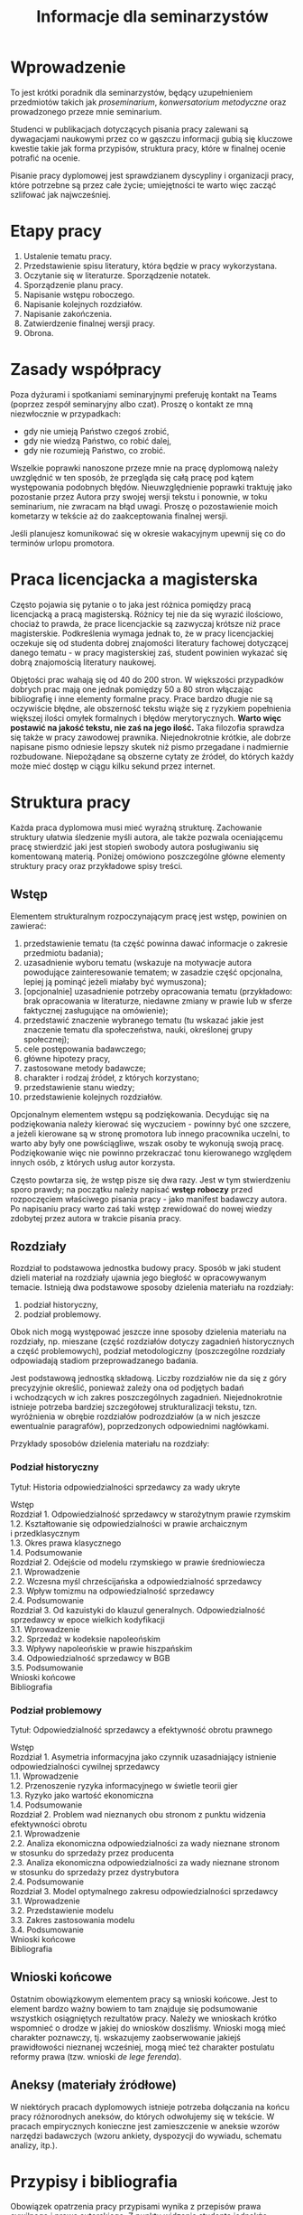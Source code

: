 #+title: Informacje dla seminarzystów

* Wprowadzenie
To jest krótki poradnik dla seminarzystów, będący uzupełnieniem
przedmiotów takich jak /proseminarium/, /konwersatorium metodyczne/ oraz
prowadzonego przeze mnie seminarium.

Studenci w publikacjach dotyczących pisania pracy zalewani są
dywagacjami naukowymi przez co w gąszczu informacji gubią się kluczowe
kwestie takie jak forma przypisów, struktura pracy, które w finalnej
ocenie potrafić na ocenie.

Pisanie pracy dyplomowej jest sprawdzianem dyscypliny i organizacji
pracy, które potrzebne są przez całe życie; umiejętności te warto więc
zacząć szlifować jak najwcześniej.

* Etapy pracy
1. Ustalenie tematu pracy.
2. Przedstawienie spisu literatury, która będzie w pracy wykorzystana.
3. Oczytanie się w literaturze. Sporządzenie notatek.
4. Sporządzenie planu pracy.
5. Napisanie wstępu roboczego.
6. Napisanie kolejnych rozdziałów.
7. Napisanie zakończenia.
8. Zatwierdzenie finalnej wersji pracy.
9. Obrona.

* Zasady współpracy
Poza dyżurami i spotkaniami seminaryjnymi preferuję kontakt na Teams
(poprzez zespół seminaryjny albo czat). Proszę o kontakt ze mną
niezwłocznie w przypadkach:

- gdy nie umieją Państwo czegoś zrobić,
- gdy nie wiedzą Państwo, co robić dalej,
- gdy nie rozumieją Państwo, co zrobić.

Wszelkie poprawki nanoszone przeze mnie na pracę dyplomową należy
uwzględnić w ten sposób, że przegląda się całą pracę pod kątem
występowania podobnych błędów. Nieuwzględnienie poprawki traktuję jako
pozostanie przez Autora przy swojej wersji tekstu i ponownie, w toku
seminarium, nie zwracam na błąd uwagi. Proszę o pozostawienie moich
kometarzy w tekście aż do zaakceptowania finalnej wersji.

Jeśli planujesz komunikować się w okresie wakacyjnym upewnij się co do
terminów urlopu promotora.

* Praca licencjacka a magisterska
Często pojawia się pytanie o to jaka jest różnica pomiędzy pracą
licencjacką a pracą magisterską. Różnicy tej nie da się wyrazić
ilościowo, chociaż to prawda, że prace licencjackie są zazwyczaj krótsze
niż prace magisterskie. Podkreślenia wymaga jednak to, że w pracy
licencjackiej oczekuje się od studenta dobrej znajomości literatury
fachowej dotyczącej danego tematu - w pracy magisterskiej zaś, student
powinien wykazać się dobrą znajomością literatury naukowej.

Objętości prac wahają się od 40 do 200 stron. W większości przypadków
dobrych prac mają one jednak pomiędzy 50 a 80 stron włączając
bibliografię i inne elementy formalne pracy. Prace bardzo długie nie są
oczywiście błędne, ale obszerność tekstu wiąże się z ryzykiem
popełnienia większej ilości omyłek formalnych i błędów merytorycznych.
*Warto więc postawić na jakość tekstu, nie zaś na jego ilość.* Taka
filozofia sprawdza się także w pracy zawodowej prawnika. Niejednokrotnie
krótkie, ale dobrze napisane pismo odniesie lepszy skutek niż pismo
przegadane i nadmiernie rozbudowane. Niepożądane są obszerne cytaty ze
źródeł, do których każdy może mieć dostęp w ciągu kilku sekund przez
internet.
* Struktura pracy
Każda praca dyplomowa musi mieć wyraźną strukturę. Zachowanie struktury
ułatwia śledzenie myśli autora, ale także pozwala oceniającemu pracę
stwierdzić jaki jest stopień swobody autora posługiwaniu się komentowaną
materią. Poniżej omówiono poszczególne główne elementy struktury pracy
oraz przykładowe spisy treści.

** Wstęp
Elementem strukturalnym rozpoczynającym pracę jest wstęp, powinien on
zawierać:

1. przedstawienie tematu (ta część powinna dawać informacje o zakresie
   przedmiotu badania);
2. uzasadnienie wyboru tematu (wskazuje na motywacje autora powodujące
   zainteresowanie tematem; w zasadzie część opcjonalna, lepiej ją
   pominąć jeżeli miałaby być wymuszona);
3. [opcjonalnie] uzasadnienie potrzeby opracowania tematu (przykładowo: brak
   opracowania w literaturze, niedawne zmiany w prawie lub w sferze
   faktycznej zasługujące na omówienie);
4. przedstawić znaczenie wybranego tematu (tu wskazać jakie jest
   znaczenie tematu dla społeczeństwa, nauki, określonej grupy
   społecznej);
5. cele postępowania badawczego;
6. główne hipotezy pracy,
7. zastosowane metody badawcze;
8. charakter i rodzaj źródeł, z których korzystano;
9. przedstawienie stanu wiedzy;
10. przedstawienie kolejnych rozdziałów.

Opcjonalnym elementem wstępu są podziękowania. Decydując się na
podziękowania należy kierować się wyczuciem - powinny być one szczere,
a jeżeli kierowane są w stronę promotora lub innego pracownika
uczelni, to warto aby były one powściągliwe, wszak osoby te wykonują
swoją pracę. Podziękowanie więc nie powinno przekraczać tonu
kierowanego względem innych osób, z których usług autor korzysta.

Często powtarza się, że wstęp pisze się dwa razy. Jest w tym
stwierdzeniu sporo prawdy; na początku należy napisać *wstęp roboczy*
przed rozpoczęciem właściwego pisania pracy - jako manifest badawczy
autora. Po napisaniu pracy warto zaś taki wstęp zrewidować do nowej
wiedzy zdobytej przez autora w trakcie pisania pracy.

** Rozdziały
Rozdział to podstawowa jednostka budowy pracy. Sposób w jaki student
dzieli materiał na rozdziały ujawnia jego biegłość w opracowywanym
temacie. Istnieją dwa podstawowe sposoby dzielenia materiału na
rozdziały:

1. podział historyczny,
2. podział problemowy.

Obok nich mogą występować jeszcze inne sposoby dzielenia materiału na
rozdziały, np. mieszane (część rozdziałów dotyczy zagadnień
historycznych a część problemowych), podział metodologiczny
(poszczególne rozdziały odpowiadają stadiom przeprowadzanego badania.

Jest podstawową jednostką składową. Liczby rozdziałów nie da się
z góry precyzyjnie określić, ponieważ zależy ona od podjętych badań
i wchodzących w ich zakres poszczególnych zagadnień. Niejednokrotnie
istnieje potrzeba bardziej szczegółowej strukturalizacji tekstu, tzn.
wyróżnienia w obrębie rozdziałów podrozdziałów (a w nich jeszcze
ewentualnie paragrafów), poprzedzonych odpowiednimi nagłówkami.

Przykłady sposobów dzielenia materiału na rozdziały:

*** Podział historyczny
Tytuł: Historia odpowiedzialności sprzedawcy za wady ukryte

#+begin_verse
Wstęp
Rozdział 1. Odpowiedzialność sprzedawcy w starożytnym prawie rzymskim
1.2. Kształtowanie się odpowiedzialności w prawie archaicznym i przedklasycznym
1.3. Okres prawa klasycznego
1.4. Podsumowanie
Rozdział 2. Odejście od modelu rzymskiego w prawie średniowiecza
2.1. Wprowadzenie
2.2. Wczesna myśl chrześcijańska a odpowiedzialność sprzedawcy
2.3. Wpływ tomizmu na odpowiedzialność sprzedawcy
2.4. Podsumowanie
Rozdział 3. Od kazuistyki do klauzul generalnych. Odpowiedzialność sprzedawcy w epoce wielkich kodyfikacji
3.1. Wprowadzenie
3.2. Sprzedaż w kodeksie napoleońskim
3.3. Wpływy napoleońskie w prawie hiszpańskim
3.4. Odpowiedzialność sprzedawcy w BGB
3.5. Podsumowanie
Wnioski końcowe
Bibliografia
#+end_verse

*** Podział problemowy
Tytuł: Odpowiedzialność sprzedawcy a efektywność obrotu prawnego

#+begin_verse
Wstęp
Rozdział 1. Asymetria informacyjna jako czynnik uzasadniający istnienie odpowiedzialności cywilnej sprzedawcy
1.1. Wprowadzenie
1.2. Przenoszenie ryzyka informacyjnego w świetle teorii gier
1.3. Ryzyko jako wartość ekonomiczna
1.4. Podsumowanie
Rozdział 2. Problem wad nieznanych obu stronom z punktu widzenia efektywności obrotu
2.1. Wprowadzenie
2.2. Analiza ekonomiczna odpowiedzialności za wady nieznane stronom w stosunku do sprzedaży przez producenta
2.3. Analiza ekonomiczna odpowiedzialności za wady nieznane stronom w stosunku do sprzedaży przez dystrybutora
2.4. Podsumowanie
Rozdział 3. Model optymalnego zakresu odpowiedzialności sprzedawcy
3.1. Wprowadzenie
3.2. Przedstawienie modelu
3.3. Zakres zastosowania modelu
3.4. Podsumowanie
Wnioski końcowe
Bibliografia
#+end_verse

** Wnioski końcowe
Ostatnim obowiązkowym elementem pracy są wnioski końcowe. Jest to
element bardzo ważny bowiem to tam znajduje się podsumowanie
wszystkich osiągniętych rezultatów pracy. Należy we wnioskach krótko
wspomnieć o drodze w jakiej do wniosków doszliśmy. Wnioski mogą mieć
charakter poznawczy, tj. wskazujemy zaobserwowanie jakiejś
prawidłowości nieznanej wcześniej, mogą mieć też charakter postulatu
reformy prawa (tzw. wnioski /de lege ferenda/).

** Aneksy (materiały źródłowe)
W niektórych pracach dyplomowych istnieje potrzeba dołączania na końcu
pracy różnorodnych aneksów, do których odwołujemy się w tekście. W
pracach empirycznych konieczne jest zamieszczenie w aneksie wzorów
narzędzi badawczych (wzoru ankiety, dyspozycji do wywiadu, schematu
analizy, itp.).

* Przypisy i bibliografia
Obowiązek opatrzenia pracy przypisami wynika z przepisów prawa
cywilnego i prawa autorskiego. Z punktu widzenia studenta jednakże,
przypisy są jedną z niewielu metod aby wykazać się oczytaniem przed
oceniającymi go promotorem i recenzentem. Przypisy robić więc warto.
Poprawne zrobienie przypisów bibliograficznych pozwala uniknąć
nieprzyjemnych zarzutów plagiatu, których skutki mogą być tak niewinne
jak konieczność wyjaśnienia pozornego plagiatu z promotorem, aż do tak
poważnych jak kara, o której mowa w przepisie art. 115 ust. 1 ustawy
z dnia 4 lutego 1994 r. o prawie autorskim i prawach pokrewnych .

Sposobów robienia przypisów jest wiele (zwane są one stylami cytowań),
w polskim piśmiennictwie prawniczym stosuje się tzw. system
tradycyjny, który nie został skodyfikowany (w przeciwieństwie do
systemów zagranicznych np. [[https://www.legalbluebook.com][Bluebook]] lub [[http://www.chicagomanualofstyle.org][Chicago Manual of Style]]).

** Przykładowe przypisy
*** Monografia napisana przez jednego autora
J.A. Kowalski, /Prawo o gumach balonowych/, Warszawa 1999, s. 15.

*** Przypis do kolejnej strony z publikacji cytowanej w poprzednim przypisie
Ibid., s. 16.

*** Przypis do publikacji już wczesniej cytowanej
J.A. Kowalski, /Prawo o gumach.../, s. 17.

*** Monografia wieloautorska (każdy rozdział pisany przez innego autora)
J.A. Kowalski, /Prawo o czekoladzie z orzechami jako nowa gałąź prawa/ [w:] J. Nowak, B. Malinowski (red.), /Nowe gałęzie prawa/, New York 1995, s. 25.

*** Monografia wieloautorska (dzieło wspólne)
J.J. Kowalski, A. Nowak, /Aspekty prawne grilowania steków/, Pcim Dolny 2011, s. 35.

*** Artykuł w czasopiśmie naukowym
J.J. Kowalski, A. Nowak, /Aspekty prawne przyprawiania steków/, „Journal of Advanced Steak Seasoning” vol. 3 (2009), s. 616.

*** Komentarze do aktów prawnych
A. Nowak [w:] E. Kwiatkowski (red.), /Komentarz do kodeksu cywilnego/, Warszawa 2018, s. 546.

*** Komentarze do aktów prawnych (elektroniczne)
J. Nowak [w:] E. Kwiatkowski (red.), „Komentarz do kodeksu cywilnego”, Warszawa 2018, komentarz do art. 140, teza 7.
   
*** Systemy
J. Nowak [w:] E. Kwiatkowski (red.), /System Prawa Prywatnego. Prawo rzeczowe/, Tom III, Warszawa 2018, s. 546.

*** Materiał ze strony internetowej
S. Coelho-Prabhu, /Announcing Bitcoin Cash (BCH) Support on Coinbase
   Wallet/ [na:] „The Coinbase Blog”, https://example.com/example,
   20.02.2019, dostęp 4.3.2019).

*** Orzeczenia sądów
Wyrok Sądu Okręgowego w Katowicach z dnia 20.10.2014 r., sygn. akt II C 509/14, niepubl.

** Bibliografia
W bibliografii powinny znaleźć się wszystkie pozycje literatury, które
znalazły się w przypisach pracy. Nie powinny się w niej znaleźć pozycje
niecytowane w pracy. Bibliografię należy sortować alfabetycznie według
nazwisk autorów.

Zapisy bibliograficzne różnią się od cytowań zawartych w przypisach
przerzuceniem inicjału imienia za nazwisko. Ma to istotny walor
praktyczny ponieważ pozwala łatwo posortować bibliografię alfabetycznie:

Gardocki L., /Prawo karne/, Warszawa 2015.

** Jak uniknąć robienia przypisów i bibliografii?
Umiejętność prawidłowego robienia przypisów jest niezbędna, jednakże
nie oznacza to, że podczas pracy powinniśmy sami je robić. Robienie
przypisów i bibliografii jest pracą żmudną i, chociaż to kwestia
subiektywna, wydaje się nie dawać satysfakcji większości autorów. Aby
zautomatyzować tę część pracy można skorzystać z oprogramowania do
zarządzania cytowaniami. Do tego używa się tzw. menedżerów
bibliografii, które na podstawie danych o publikacjach same sformatują
przypisy oraz wygenerują bibliografię.

[[https://alternativeto.net/software/zotero/][Aplikacji takich jest wiele]]. Jedną z najpopularniejszych jest darmowa
aplikacja [[https://www.zotero.org][Zotero]], który polecam. Demo autorstwa LMU Library dostępne
jest tutaj: http://www.youtube.com/embed/H8UTehdF92s. Zotero jest
dostępny jest za darmo na Maca, Windowsa i Linuksa.

Po zainstalowaniu Zotero konieczne będzie wejście w ustawienia
i zainstalowanie wtyczki do naszego edytora tekstu.

Ponadto, potrzebne jest zainstalowanie obsługi stylu używanego w pracach dyplomowych w Polsce. Styl mojego autorstwa dostępny jest w [[https://www.zotero.org/styles?q=polish%20legal][repozytorium styli Zotero]]; są tam dostępne tysiące innych styli, które mogą być pomocne w późniejszej pracy zawodowej i naukowej. 
Zotero korzysta z tzw. styli cytowania, które pozwalają dostosować
wygląd przypisów do wymogów stawianych przez uczelnię. 

Najpewniejszym sposobem opracowywania długiego tekstu jest
wykorzystanie edytora tekstu. Do najpopularniejszych edytorów należy
[[http://emacs.org][Emacs]], Vim, Visual Studio Code. Pozwalają one na edycję czystego
tekstu i działają bardzo stabilnie - co ma ogromne znaczenie dla
kilkumiesięcznych projektów. Pisząc pracę w plikach tekstowych należy
skorzystać z zewnętrznego oprogramowania go wygenerowania pliku
finalnego z pracą; programem tu polecanym jest Pandoc wraz z rozszerzeniami pandoc-citeproc (dla cytowań) i pandoc-crosref (dla
odnośników wewnętrznych). Poniżej zamieszczam kilka źródeł, z których
można zaczerpnąć wiedzę o używaniu edytorów tekstu w piśmiennictwie
akademickim:

1. [[https://www.youtube.com/watch?v=hpAJMSS8pvs][Nicholas  Cifuentes-Goodbody, /Academic Writing in Markdown/]]
2. [[https://www.youtube.com/watch?v=Iagbv974GlQ&t=1943s][Derek Banas,  /Emacs Tutorial/]]
3. [[https://www.youtube.com/watch?v=SzA2YODtgK4][Harry Schwartz, /Getting Started With Org Mode/]]
4. [[https://retorque.re/zotero-better-bibtex/][Better BibTeX for Zotero]]
5. [[http://arthurcgusmao.com/academia/2018/01/27/markdown-pandoc.html][Arthur Colombini Gusmão, /Markdown and Pandoc for academic writing/]]
6. [[https://www.chriskrycho.com/2015/academic-markdown-and-citations.html][Chris Krycho, /Academic Markdown and Citations/]]

Alternatywnie można skorzystać z procesorów tekstu, takich jak Libreoffice Writer lub Microsoft Word. Te programy pozwalają na graficzną obróbkę wyglądu dokumentu. 
